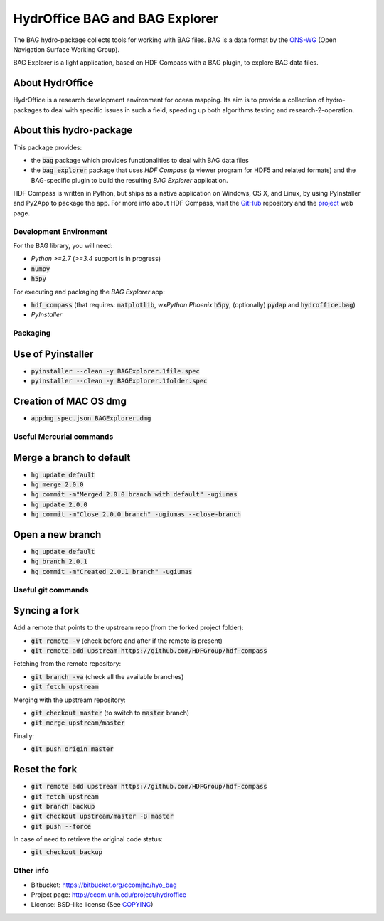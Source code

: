 HydrOffice BAG and BAG Explorer
===============================

.. image:: https://bitbucket.org/ccomjhc/hyo_bag/raw/tip/hydroffice/bag/gui/media/favicon.png
    :alt: logo

The BAG hydro-package collects tools for working with BAG files. BAG is a data format by the `ONS-WG <http://www.opennavsurf.org/>`_ (Open Navigation Surface Working Group).

.. image:: https://bitbucket.org/ccomjhc/hyo_bag/raw/tip/hydroffice/bag_explorer/media/BAGExplorer_128.png
    :alt: logo

BAG Explorer is a light application, based on HDF Compass with a BAG plugin, to explore BAG data files.

About HydrOffice
````````````````

HydrOffice is a research development environment for ocean mapping. Its aim is to provide a collection of hydro-packages to deal with specific issues in such a field, speeding up both algorithms testing and research-2-operation.

About this hydro-package
````````````````````````

This package provides:

* the :code:`bag` package which provides functionalities to deal with BAG data files

* the :code:`bag_explorer` package that uses *HDF Compass* (a viewer program for HDF5 and related formats) and the BAG-specific plugin to build the resulting *BAG Explorer* application.

HDF Compass is written in Python, but ships as a native application on Windows, OS X, and Linux, by using PyInstaller and Py2App to package the app.
For more info about HDF Compass, visit the `GitHub <http://github.com/HDFGroup/hdf-compass>`_ repository and the `project <https://www.hdfgroup.org/projects/compass/>`_ web page.


Development Environment
-----------------------

For the BAG library, you will need:

* `Python >=2.7` (`>=3.4` support is in progress)
* :code:`numpy`
* :code:`h5py`

For executing and packaging the *BAG Explorer* app:

* :code:`hdf_compass` (that requires: :code:`matplotlib`, `wxPython Phoenix` :code:`h5py`, (optionally) :code:`pydap` and :code:`hydroffice.bag`)
* `PyInstaller`


Packaging
---------

Use of Pyinstaller
``````````````````

* :code:`pyinstaller --clean -y BAGExplorer.1file.spec`
* :code:`pyinstaller --clean -y BAGExplorer.1folder.spec`

Creation of MAC OS dmg
``````````````````````

* :code:`appdmg spec.json BAGExplorer.dmg`


Useful Mercurial commands
-------------------------

Merge a branch to default
`````````````````````````

* :code:`hg update default`
* :code:`hg merge 2.0.0`
* :code:`hg commit -m"Merged 2.0.0 branch with default" -ugiumas`
* :code:`hg update 2.0.0`
* :code:`hg commit -m"Close 2.0.0 branch" -ugiumas --close-branch`

Open a new branch
`````````````````

* :code:`hg update default`
* :code:`hg branch 2.0.1`
* :code:`hg commit -m"Created 2.0.1 branch" -ugiumas`


Useful git commands
-------------------

Syncing a fork
``````````````

Add a remote that points to the upstream repo (from the forked project folder):

* :code:`git remote -v` (check before and after if the remote is present)
* :code:`git remote add upstream https://github.com/HDFGroup/hdf-compass`

Fetching from the remote repository:

* :code:`git branch -va` (check all the available branches)
* :code:`git fetch upstream`

Merging with the upstream repository:

* :code:`git checkout master` (to switch to :code:`master` branch)
* :code:`git merge upstream/master`

Finally:

* :code:`git push origin master`

Reset the fork
``````````````

* :code:`git remote add upstream https://github.com/HDFGroup/hdf-compass`
* :code:`git fetch upstream`
* :code:`git branch backup`
* :code:`git checkout upstream/master -B master`
* :code:`git push --force`

In case of need to retrieve the original code status:

* :code:`git checkout backup`


Other info
----------

* Bitbucket: `https://bitbucket.org/ccomjhc/hyo_bag <https://bitbucket.org/ccomjhc/hyo_bag>`_
* Project page: `http://ccom.unh.edu/project/hydroffice <http://ccom.unh.edu/project/hydroffice>`_
* License: BSD-like license (See `COPYING <https://bitbucket.org/ccomjhc/hyo_bag/raw/tip/COPYING.txt>`_)
